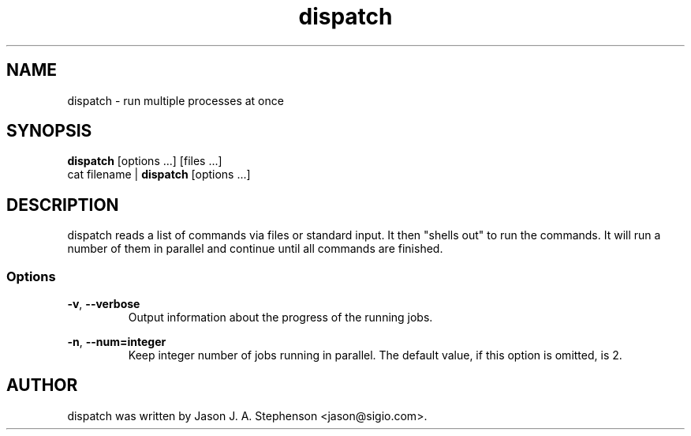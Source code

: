 .TH dispatch 1 "November 25, 2013"
.SH NAME
dispatch - run multiple processes at once
.SH SYNOPSIS
\fBdispatch\fP [options ...] [files ...]
.br
cat filename | \fBdispatch\fP [options ...]
.SH DESCRIPTION
dispatch reads a list of commands via files or standard input. It then
"shells out" to run the commands. It will run a number of them in
parallel and continue until all commands are finished.
.SS Options
.PP
\fB-v\fP,
\fB--verbose\fP
.RS
Output information about the progress of the running jobs.
.RE
.PP
\fB-n\fP,
\fB--num=integer\fP
.RS
Keep integer number of jobs running in parallel. The default value, if
this option is omitted, is 2.
.RE
.SH AUTHOR
.PP
dispatch was written by Jason J. A. Stephenson <jason@sigio.com>.

